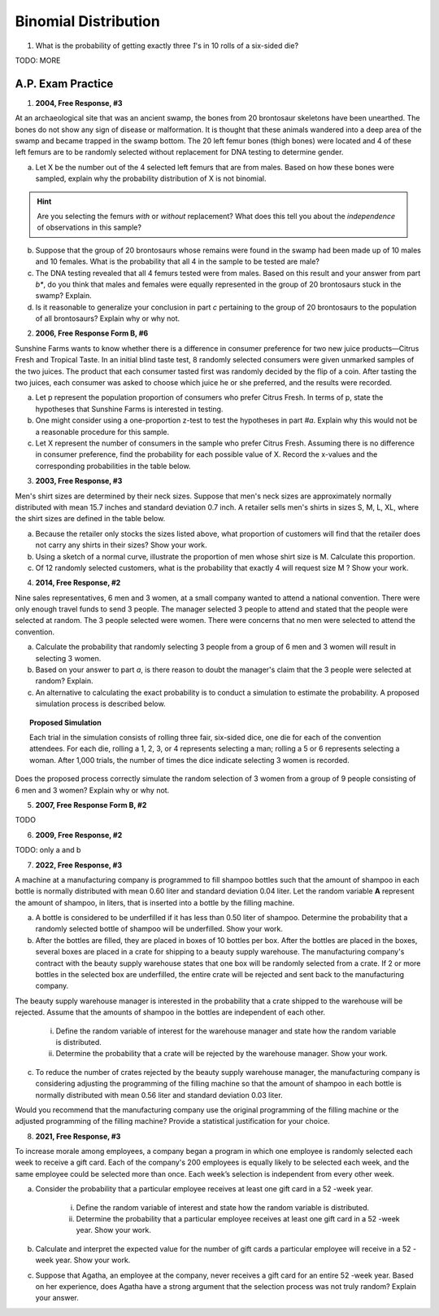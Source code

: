 .. _binomial_distribution_classwork:

=====================
Binomial Distribution
=====================

1. What is the probability of getting exactly three *1*'s in 10 rolls of a six-sided die?

TODO: MORE

A.P. Exam Practice
==================

1. **2004, Free Response, #3**

At an archaeological site that was an ancient swamp, the bones from 20 brontosaur skeletons have been unearthed. The bones do not show any sign of disease or malformation. It is thought that these animals wandered into a deep area of the swamp and became trapped in the swamp bottom. The 20 left femur bones (thigh bones) were located and 4 of these left femurs are to be randomly selected without replacement for DNA testing to determine gender.

a. Let X be the number out of the 4 selected left femurs that are from males. Based on how these bones were sampled, explain why the probability distribution of X is not binomial.

.. hint:: 

    Are you selecting the femurs *with* or *without* replacement? What does this tell you about the *independence* of observations in this sample?

b. Suppose that the group of 20 brontosaurs whose remains were found in the swamp had been made up of 10 males and 10 females. What is the probability that all 4 in the sample to be tested are male?

c. The DNA testing revealed that all 4 femurs tested were from males. Based on this result and your answer from part *b**, do you think that males and females were equally represented in the group of 20 brontosaurs stuck in the swamp? Explain.

d. Is it reasonable to generalize your conclusion in part *c* pertaining to the group of 20 brontosaurs to the population of all brontosaurs? Explain why or why not.

2. **2006, Free Response Form B, #6**

Sunshine Farms wants to know whether there is a difference in consumer preference for two new juice products—Citrus Fresh and Tropical Taste. In an initial blind taste test, 8 randomly selected consumers were given unmarked samples of the two juices. The product that each consumer tasted first was randomly decided by the flip of a coin. After tasting the two juices, each consumer was asked to choose which juice he or she preferred, and the results were recorded.

a. Let p represent the population proportion of consumers who prefer Citrus Fresh. In terms of p, state the hypotheses that Sunshine Farms is interested in testing.

b. One might consider using a one-proportion z-test to test the hypotheses in part *#a*. Explain why this would not be a reasonable procedure for this sample.

c. Let X represent the number of consumers in the sample who prefer Citrus Fresh. Assuming there is no difference in consumer preference, find the probability for each possible value of X. Record the x-values and the corresponding probabilities in the table below.

.. image:: ../../../assets/imgs/classwork/2006_apstats_frp_formb_06.png
	:align: center
	
3. **2003, Free Response, #3** 

Men's shirt sizes are determined by their neck sizes. Suppose that men's neck sizes are approximately normally distributed with mean 15.7 inches and standard deviation 0.7 inch. A retailer sells men's shirts in sizes S, M, L, XL, where the shirt sizes are defined in the table below.

.. image:: ../../../assets/imgs/classwork/2003_apstats_frp_3.png
    :align: center

a. Because the retailer only stocks the sizes listed above, what proportion of customers will find that the retailer does not carry any shirts in their sizes? Show your work.

b. Using a sketch of a normal curve, illustrate the proportion of men whose shirt size is M. Calculate this proportion.

c. Of 12 randomly selected customers, what is the probability that exactly 4 will request size M ? Show your work.

4. **2014, Free Response, #2**

Nine sales representatives, 6 men and 3 women, at a small company wanted to attend a national convention. There were only enough travel funds to send 3 people. The manager selected 3 people to attend and stated that the people were selected at random. The 3 people selected were women. There were concerns that no men were selected to attend the convention.

a. Calculate the probability that randomly selecting 3 people from a group of 6 men and 3 women will result in selecting 3 women.

b. Based on your answer to part *a*, is there reason to doubt the manager's claim that the 3 people were selected at random? Explain.

c. An alternative to calculating the exact probability is to conduct a simulation to estimate the probability. A proposed simulation process is described below.

.. topic:: Proposed Simulation

    Each trial in the simulation consists of rolling three fair, six-sided dice, one die for each of the convention attendees. For each die, rolling a 1, 2, 3, or 4 represents selecting a man; rolling a 5 or 6 represents selecting a woman. After 1,000 trials, the number of times the dice indicate selecting 3 women is recorded.

Does the proposed process correctly simulate the random selection of 3 women from a group of 9 people consisting of 6 men and 3 women? Explain why or why not.

5. **2007, Free Response Form B, #2**

TODO

6. **2009, Free Response, #2**

TODO: only a and b


7. **2022, Free Response, #3** 

A machine at a manufacturing company is programmed to fill shampoo bottles such that the amount of shampoo in each bottle is normally distributed with mean 0.60 liter and standard deviation 0.04 liter. Let the random variable **A** represent the amount of shampoo, in liters, that is inserted into a bottle by the filling machine.

a. A bottle is considered to be underfilled if it has less than 0.50 liter of shampoo. Determine the probability that a randomly selected bottle of shampoo will be underfilled. Show your work.


b. After the bottles are filled, they are placed in boxes of 10 bottles per box. After the bottles are placed in the boxes, several boxes are placed in a crate for shipping to a beauty supply warehouse. The manufacturing company's contract with the beauty supply warehouse states that one box will be randomly selected from a crate. If 2 or more bottles in the selected box are underfilled, the entire crate will be rejected and sent back to the manufacturing company.

The beauty supply warehouse manager is interested in the probability that a crate shipped to the warehouse will be rejected. Assume that the amounts of shampoo in the bottles are independent of each other.

    i. Define the random variable of interest for the warehouse manager and state how the random variable is distributed.

    ii. Determine the probability that a crate will be rejected by the warehouse manager. Show your work.

c. To reduce the number of crates rejected by the beauty supply warehouse manager, the manufacturing company is considering adjusting the programming of the filling machine so that the amount of shampoo in each bottle is normally distributed with mean 0.56 liter and standard deviation 0.03 liter.

Would you recommend that the manufacturing company use the original programming of the filling machine or the adjusted programming of the filling machine? Provide a statistical justification for your choice.

8. **2021, Free Response, #3**

To increase morale among employees, a company began a program in which one employee is randomly
selected each week to receive a gift card. Each of the company's 200 employees is equally likely to be selected each week, and the same employee could be selected more than once. Each week’s selection is independent from every other week.

a. Consider the probability that a particular employee receives at least one gift card in a 52 -week year.

    i. Define the random variable of interest and state how the random variable is distributed.

    ii. Determine the probability that a particular employee receives at least one gift card in a 52 -week year. Show your work.

b. Calculate and interpret the expected value for the number of gift cards a particular employee will receive in a 52 -week year. Show your work.

c. Suppose that Agatha, an employee at the company, never receives a gift card for an entire 52 -week year. Based on her experience, does Agatha have a strong argument that the selection process was not truly random? Explain your answer.
